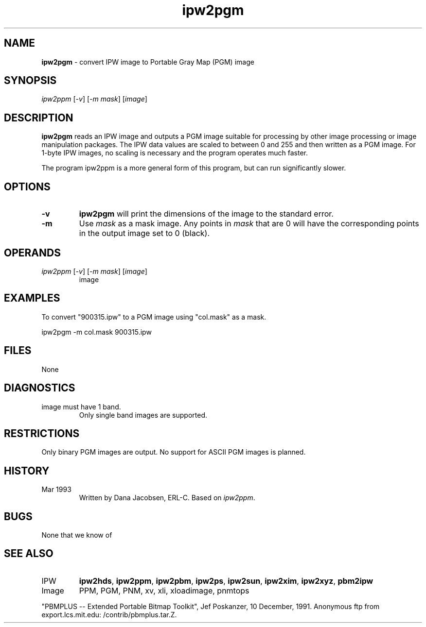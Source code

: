 .TH "ipw2pgm" "1" "5 November 2015" "IPW v2" "IPW User Commands"
.SH NAME
.PP
\fBipw2pgm\fP - convert IPW image to Portable Gray Map (PGM) image
.SH SYNOPSIS
.sp
.nf
.ft CR
 \fIipw2ppm \fP[\fI-v\fP]\fI \fP[\fI-m mask\fP]\fI \fP[\fIimage\fP]
.ft R
.fi
.SH DESCRIPTION
.PP
\fBipw2pgm\fP reads an IPW image and outputs a PGM image suitable for
processing by other image processing or image manipulation
packages.  The IPW data values are scaled to between 0 and 255
and then written as a PGM image.  For 1-byte IPW images, no
scaling is necessary and the program operates much faster.
.PP
The program ipw2ppm is a more general form of this program, but
can run significantly slower.
.SH OPTIONS
.TP
\fB-v\fP
\fBipw2pgm\fP will print the dimensions of the image to the
standard error.
.sp
.TP
\fB-m\fP
Use \fImask\fP as a mask image.  Any points in \fImask\fP that are
0 will have the corresponding points in the output image
set to 0 (black).
.SH OPERANDS
.TP
\fIipw2ppm \fP[\fI-v\fP]\fI \fP[\fI-m mask\fP]\fI \fP[\fIimage\fP]
	image
.sp
.SH EXAMPLES
.PP
To convert "900315.ipw" to a PGM image using "col.mask" as a mask.
.sp
.nf
.ft CR
	ipw2pgm  -m col.mask  900315.ipw
.ft R
.fi
.SH FILES
.sp
.nf
.ft CR
     None
.ft R
.fi
.SH DIAGNOSTICS
.sp
.TP
image must have 1 band.
.br
	Only single band images are supported.
.SH RESTRICTIONS
.PP
Only binary PGM images are output.  No support for ASCII PGM
images is planned.
.SH HISTORY
.TP
Mar 1993
	Written by Dana Jacobsen, ERL-C.  Based on \fIipw2ppm\fP.
.SH BUGS
.PP
None that we know of
.SH SEE ALSO
.TP
IPW
	\fBipw2hds\fP,
\fBipw2ppm\fP,
\fBipw2pbm\fP,
\fBipw2ps\fP,
\fBipw2sun\fP,
\fBipw2xim\fP,
\fBipw2xyz\fP,
	\fBpbm2ipw\fP
.TP
Image
	PPM, PGM, PNM, xv, xli, xloadimage, pnmtops
.PP
"PBMPLUS -- Extended Portable Bitmap Toolkit", Jef Poskanzer,
10 December, 1991.  Anonymous ftp from export.lcs.mit.edu:
/contrib/pbmplus.tar.Z.
